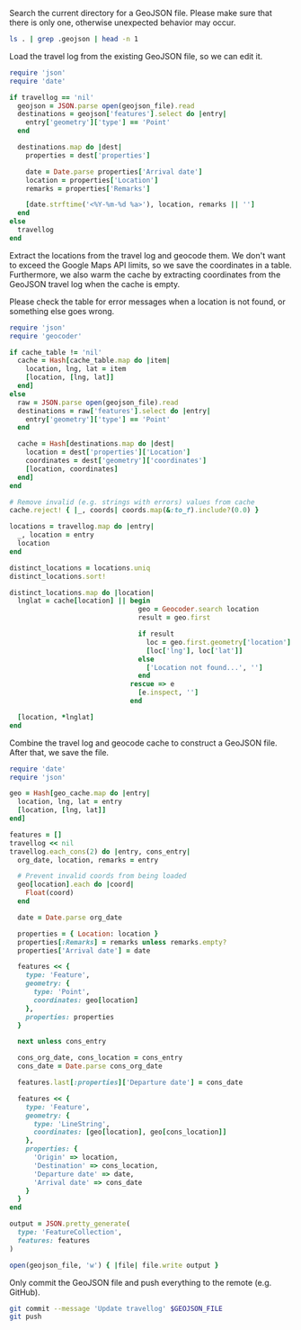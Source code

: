 #+STARTUP: hideblocks

Search the current directory for a GeoJSON file. Please make sure that there is
only one, otherwise unexpected behavior may occur.

#+NAME: geojson-file
#+BEGIN_SRC sh
ls . | grep .geojson | head -n 1
#+END_SRC

Load the travel log from the existing GeoJSON file, so we can edit it.

#+BEGIN_SRC ruby :var travellog=travellog geojson_file=geojson-file
require 'json'
require 'date'

if travellog == 'nil'
  geojson = JSON.parse open(geojson_file).read
  destinations = geojson['features'].select do |entry|
    entry['geometry']['type'] == 'Point'
  end

  destinations.map do |dest|
    properties = dest['properties']

    date = Date.parse properties['Arrival date']
    location = properties['Location']
    remarks = properties['Remarks']

    [date.strftime('<%Y-%m-%d %a>'), location, remarks || '']
  end
else
  travellog
end
#+END_SRC

#+NAME: travellog
#+RESULTS:

Extract the locations from the travel log and geocode them. We don't want to
exceed the Google Maps API limits, so we save the coordinates in a
table. Furthermore, we also warm the cache by extracting coordinates from the
GeoJSON travel log when the cache is empty.

Please check the table for error messages when a location is not found, or
something else goes wrong.

#+BEGIN_SRC ruby :var travellog=travellog cache_table=geo-cache geojson_file=geojson-file
require 'json'
require 'geocoder'

if cache_table != 'nil'
  cache = Hash[cache_table.map do |item|
    location, lng, lat = item
    [location, [lng, lat]]
  end]
else
  raw = JSON.parse open(geojson_file).read
  destinations = raw['features'].select do |entry|
    entry['geometry']['type'] == 'Point'
  end

  cache = Hash[destinations.map do |dest|
    location = dest['properties']['Location']
    coordinates = dest['geometry']['coordinates']
    [location, coordinates]
  end]
end

# Remove invalid (e.g. strings with errors) values from cache
cache.reject! { |_, coords| coords.map(&:to_f).include?(0.0) }

locations = travellog.map do |entry|
  _, location = entry
  location
end

distinct_locations = locations.uniq
distinct_locations.sort!

distinct_locations.map do |location|
  lnglat = cache[location] || begin
                                geo = Geocoder.search location
                                result = geo.first

                                if result
                                  loc = geo.first.geometry['location']
                                  [loc['lng'], loc['lat']]
                                else
                                  ['Location not found...', '']
                                end
                              rescue => e
                                [e.inspect, '']
                              end

  [location, *lnglat]
end
#+END_SRC

#+NAME: geo-cache
#+RESULTS:

Combine the travel log and geocode cache to construct a GeoJSON file. After
that, we save the file.

#+HEADER: :var travellog=travellog geo_cache=geo-cache geojson_file=geojson-file
#+HEADER: :results silent
#+BEGIN_SRC ruby
require 'date'
require 'json'

geo = Hash[geo_cache.map do |entry|
  location, lng, lat = entry
  [location, [lng, lat]]
end]

features = []
travellog << nil
travellog.each_cons(2) do |entry, cons_entry|
  org_date, location, remarks = entry

  # Prevent invalid coords from being loaded
  geo[location].each do |coord|
    Float(coord)
  end

  date = Date.parse org_date

  properties = { Location: location }
  properties[:Remarks] = remarks unless remarks.empty?
  properties['Arrival date'] = date

  features << {
    type: 'Feature',
    geometry: {
      type: 'Point',
      coordinates: geo[location]
    },
    properties: properties
  }

  next unless cons_entry

  cons_org_date, cons_location = cons_entry
  cons_date = Date.parse cons_org_date

  features.last[:properties]['Departure date'] = cons_date

  features << {
    type: 'Feature',
    geometry: {
      type: 'LineString',
      coordinates: [geo[location], geo[cons_location]]
    },
    properties: {
      'Origin' => location,
      'Destination' => cons_location,
      'Departure date' => date,
      'Arrival date' => cons_date
    }
  }
end

output = JSON.pretty_generate(
  type: 'FeatureCollection',
  features: features
)

open(geojson_file, 'w') { |file| file.write output }
#+END_SRC

Only commit the GeoJSON file and push everything to the remote (e.g. GitHub).

#+BEGIN_SRC sh :results raw silent :var GEOJSON_FILE=geojson-file
git commit --message 'Update travellog' $GEOJSON_FILE
git push
#+END_SRC
